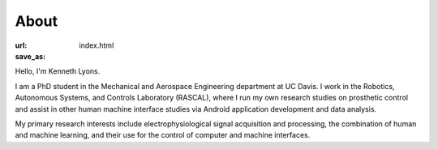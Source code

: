 =====
About
=====

:url:
:save_as: index.html

Hello, I'm Kenneth Lyons.

I am a PhD student in the Mechanical and Aerospace Engineering department at
UC Davis. I work in the Robotics, Autonomous Systems, and Controls Laboratory
(RASCAL), where I run my own research studies on prosthetic control and 
assist in other human machine interface studies via Android application 
development and data analysis.

My primary research interests include electrophysiological signal acquisition
and processing, the combination of human and machine learning, and their use
for the control of computer and machine interfaces.
